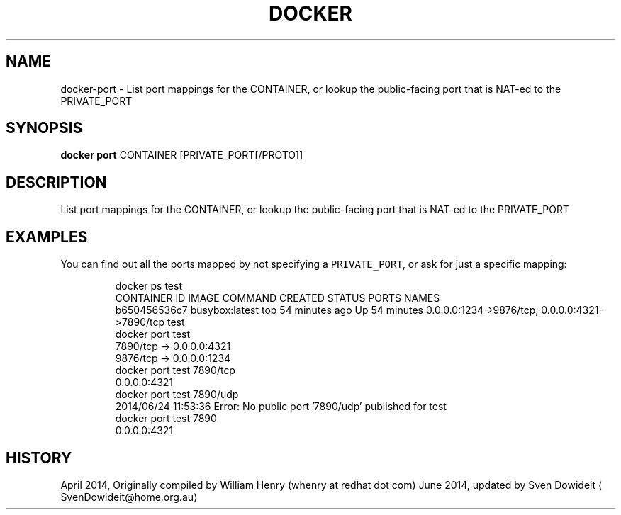 .TH "DOCKER" "1" " Docker User Manuals" "Docker Community" "JUNE 2014"  ""

.SH NAME
.PP
docker\-port \- List port mappings for the CONTAINER, or lookup the public\-facing port that is NAT\-ed to the PRIVATE\_PORT

.SH SYNOPSIS
.PP
\fBdocker port\fP CONTAINER [PRIVATE\_PORT[/PROTO]]

.SH DESCRIPTION
.PP
List port mappings for the CONTAINER, or lookup the public\-facing port that is NAT\-ed to the PRIVATE\_PORT

.SH EXAMPLES
.PP
You can find out all the ports mapped by not specifying a \fB\fCPRIVATE\_PORT\fR, or
ask for just a specific mapping:

.PP
.RS

.nf
\$ docker ps test
CONTAINER ID        IMAGE               COMMAND             CREATED             STATUS              PORTS                                            NAMES
b650456536c7        busybox:latest      top                 54 minutes ago      Up 54 minutes       0.0.0.0:1234\->9876/tcp, 0.0.0.0:4321\->7890/tcp   test
\$ docker port test
7890/tcp \-> 0.0.0.0:4321
9876/tcp \-> 0.0.0.0:1234
\$ docker port test 7890/tcp
0.0.0.0:4321
\$ docker port test 7890/udp
2014/06/24 11:53:36 Error: No public port '7890/udp' published for test
\$ docker port test 7890
0.0.0.0:4321

.fi

.SH HISTORY
.PP
April 2014, Originally compiled by William Henry (whenry at redhat dot com)
June 2014, updated by Sven Dowideit 
\[la]SvenDowideit@home.org.au\[ra]

